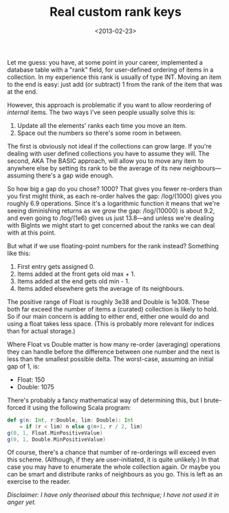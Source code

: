 #+title: Real custom rank keys
#+date: <2013-02-23>
#+category: Hacks

Let me guess: you have, at some point in your career, implemented a
database table with a "rank" field, for user-defined ordering of items
in a collection. In my experience this rank is usually of type INT.
Moving an item to the end is easy: just add (or subtract) 1 from the
rank of the item that was at the end.

However, this approach is problematic if you want to allow reordering of
/internal/ items. The two ways I've seen people usually solve this is:

1. Update all the elements' ranks each time you move an item.
2. Space out the numbers so there's some room in between.

The first is obviously not ideal if the collections can grow large. If
you're dealing with user defined collections you have to assume they
will. The second, AKA The BASIC approach, will allow you to move any
item to anywhere else by setting its rank to be the average of its new
neighbours---assuming there's a gap wide enough.

So how big a gap do you chose? 1000? That gives you fewer re-orders than
you first might think, as each re-order halves the gap: /log/(1000)
gives you roughly 6.9 operations. Since it's a logarithmic function it
means that we're seeing diminishing returns as we grow the gap:
/log/(10000) is about 9.2, and even going to /log/(1e6) gives us just
13.8---and unless we're dealing with BigInts we might start to get
concerned about the ranks we can deal with at this point.

But what if we use floating-point numbers for the rank instead?
Something like this:

1. First entry gets assigned 0.
2. Items added at the front gets old max + 1.
3. Items added at the end gets old min - 1.
4. Items added elsewhere gets the average of its neighbours.

The positive range of Float is roughly 3e38 and Double is 1e308. These
both far exceed the number of items a (curated) collection is likely to
hold. So if our main concern is adding to either end, either one would
do and using a float takes less space. (This is probably more relevant
for indices than for actual storage.)

Where Float vs Double matter is how many re-order (averaging) operations
they can handle before the difference between one number and the next is
less than the smallest possible delta. The worst-case, assuming an
initial gap of 1, is:

-  Float: 150
-  Double: 1075

There's probably a fancy mathematical way of determining this, but I
brute-forced it using the following Scala program:

#+BEGIN_SRC scala
  def g(n: Int, r:Double, lim: Double): Int
      = if (r < lim) n else g(n+1, r / 2, lim)
  g(0, 1, Float.MinPositiveValue)
  g(0, 1, Double.MinPositiveValue)
#+END_SRC

Of course, there's a chance that number of re-orderings will exceed even
this scheme. (Although, if they are user-initiated, it is quite
unlikely.) In that case you may have to enumerate the whole collection
again. Or maybe you can be smart and distribute ranks of neighbours as
you go. This is left as an exercise to the reader.

/Disclaimer: I have only theorised about this technique; I have not used
it in anger yet./

#  LocalWords:  BigInts representable lim MinPositiveValue
